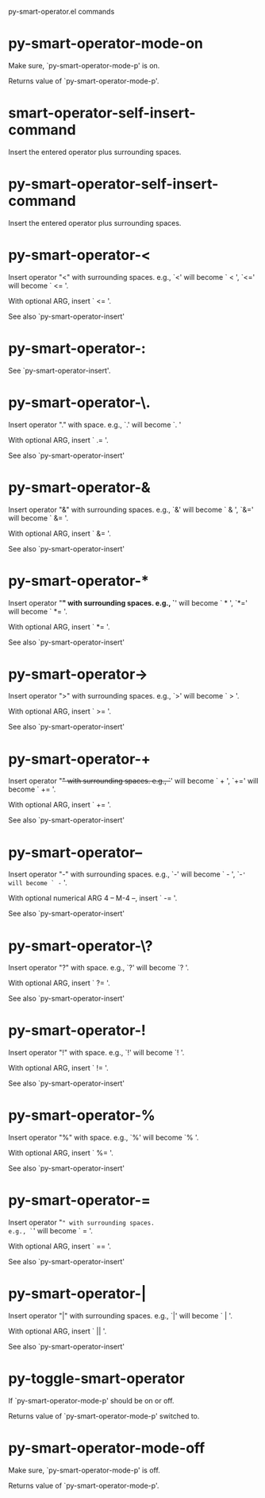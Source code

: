 py-smart-operator.el commands

* py-smart-operator-mode-on
   Make sure, `py-smart-operator-mode-p' is on.

Returns value of `py-smart-operator-mode-p'. 
* smart-operator-self-insert-command
   Insert the entered operator plus surrounding spaces.
* py-smart-operator-self-insert-command
   Insert the entered operator plus surrounding spaces.
* py-smart-operator-<
   Insert operator "<" with surrounding spaces.
e.g., `<' will become ` < ', `<=' will become ` <= '.

With optional ARG, insert ` <= '.

See also `py-smart-operator-insert' 
* py-smart-operator-:
   See `py-smart-operator-insert'.
* py-smart-operator-\.
   Insert operator "." with space.
e.g., `.' will become `. '

With optional ARG, insert ` .= '.

See also `py-smart-operator-insert' 
* py-smart-operator-&
   Insert operator "&" with surrounding spaces.
e.g., `&' will become ` & ', `&=' will become ` &= '.

With optional ARG, insert ` &= '.

See also `py-smart-operator-insert' 
* py-smart-operator-*
   Insert operator "*" with surrounding spaces.
e.g., `*' will become ` * ', `*=' will become ` *= '.

With optional ARG, insert ` *= '.

See also `py-smart-operator-insert' 
* py-smart-operator->
   Insert operator ">" with surrounding spaces.
e.g., `>' will become ` > '.

With optional ARG, insert ` >= '.

See also `py-smart-operator-insert' 
* py-smart-operator-+
   Insert operator "+" with surrounding spaces.
e.g., `+' will become ` + ', `+=' will become ` += '.

With optional ARG, insert ` += '.

See also `py-smart-operator-insert' 
* py-smart-operator--
   Insert operator "-" with surrounding spaces.
e.g., `-' will become ` - ', `-=' will become ` -= '.

With optional numerical ARG 4 -- M-4 --, insert ` -= '.

See also `py-smart-operator-insert' 
* py-smart-operator-\?
   Insert operator "?" with space.
e.g., `?' will become `? '.

With optional ARG, insert ` ?= '.

See also `py-smart-operator-insert' 
* py-smart-operator-!
   Insert operator "!" with space.
e.g., `!' will become `! '.

With optional ARG, insert ` != '.

See also `py-smart-operator-insert' 
* py-smart-operator-%
   Insert operator "%" with space.
e.g., `%' will become `% '.

With optional ARG, insert ` %= '.

See also `py-smart-operator-insert' 
* py-smart-operator-=
   Insert operator "=" with surrounding spaces.
e.g., `=' will become ` = '.

With optional ARG, insert ` == '.

See also `py-smart-operator-insert' 
* py-smart-operator-|
   Insert operator "|" with surrounding spaces.
e.g., `|' will become ` | '.

With optional ARG, insert ` || '.

See also `py-smart-operator-insert' 
* py-toggle-smart-operator
   If `py-smart-operator-mode-p' should be on or off.

Returns value of `py-smart-operator-mode-p' switched to. 
* py-smart-operator-mode-off
   Make sure, `py-smart-operator-mode-p' is off.

Returns value of `py-smart-operator-mode-p'. 
